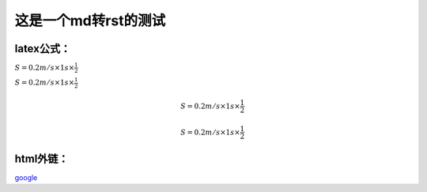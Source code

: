 这是一个md转rst的测试
=====================

latex公式：
-----------

:math:`S = 0.2m/s \times 1s \times \frac{1}{2}`

:math:`S = 0.2m/s \times 1s \times \frac{1}{2}`

        .. math:: S = 0.2m/s \times 1s \times \frac{1}{2}

.. math:: S = 0.2m/s \times 1s \times \frac{1}{2}


html外链：
----------

`google <https://www.google.com>`__
